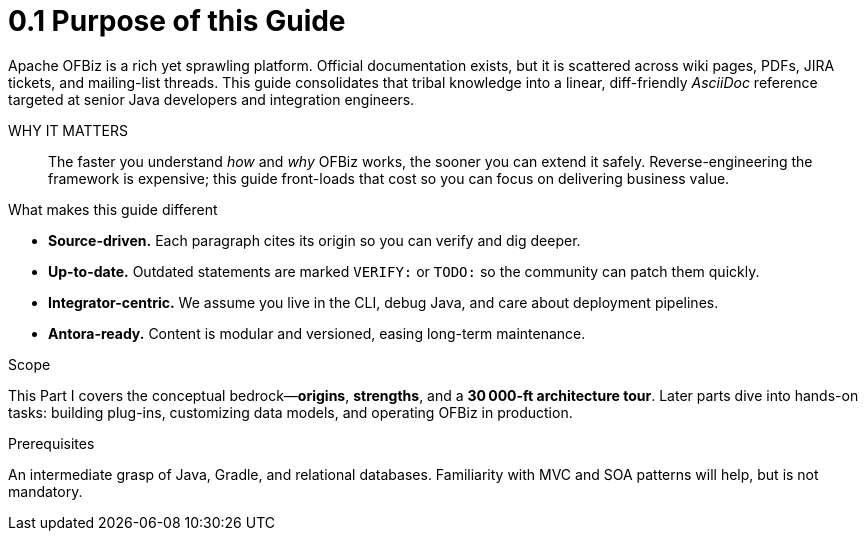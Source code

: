 = 0.1 Purpose of this Guide
:page-role: guide-part
:page-part: part-i
:description: Why another OFBiz manual and what you will gain from it.

Apache OFBiz is a rich yet sprawling platform. Official documentation exists, but it is scattered across wiki pages, PDFs, JIRA tickets, and mailing-list threads. This guide consolidates that tribal knowledge into a linear, diff-friendly _AsciiDoc_ reference targeted at senior Java developers and integration engineers.

WHY IT MATTERS::  The faster you understand _how_ and _why_ OFBiz works, the sooner you can extend it safely. Reverse-engineering the framework is expensive; this guide front-loads that cost so you can focus on delivering business value.

.What makes this guide different
* **Source-driven.** Each paragraph cites its origin so you can verify and dig deeper.
* **Up-to-date.** Outdated statements are marked `VERIFY:` or `TODO:` so the community can patch them quickly.
* **Integrator-centric.** We assume you live in the CLI, debug Java, and care about deployment pipelines.
* **Antora-ready.** Content is modular and versioned, easing long-term maintenance.

.Scope
This Part I covers the conceptual bedrock—*origins*, *strengths*, and a *30 000-ft architecture tour*. Later parts dive into hands-on tasks: building plug-ins, customizing data models, and operating OFBiz in production.

.Prerequisites
An intermediate grasp of Java, Gradle, and relational databases. Familiarity with MVC and SOA patterns will help, but is not mandatory.

[source: Confluence%GUIDE-INTRO]
